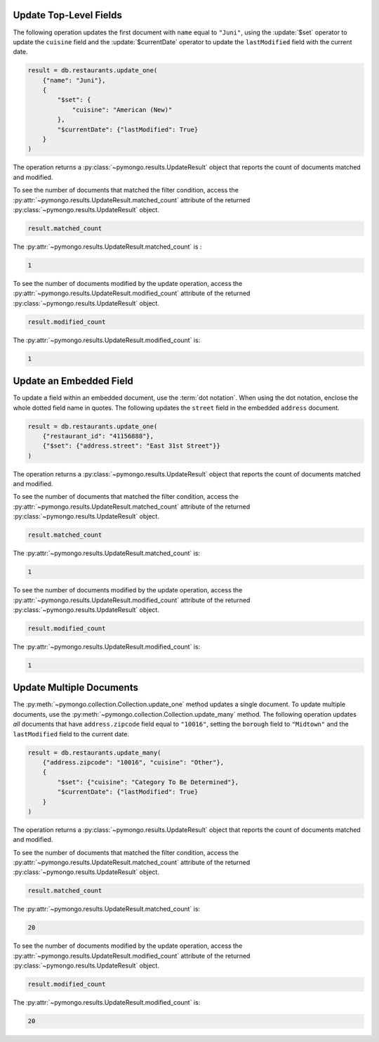 Update Top-Level Fields
~~~~~~~~~~~~~~~~~~~~~~~

The following operation updates the first document with ``name`` equal
to ``"Juni"``, using the :update:`$set` operator to update the
``cuisine`` field and the :update:`$currentDate` operator to update the
``lastModified`` field with the current date.

.. code-block:: python

   result = db.restaurants.update_one(
       {"name": "Juni"},
       {
           "$set": {
               "cuisine": "American (New)"
           },
           "$currentDate": {"lastModified": True}
       }
   )
   

The operation returns a :py:class:`~pymongo.results.UpdateResult` object
that reports the count of documents matched and modified.

To see the number of documents that matched the filter condition, access
the :py:attr:`~pymongo.results.UpdateResult.matched_count` attribute of
the returned :py:class:`~pymongo.results.UpdateResult` object.

.. code-block:: python

   result.matched_count
   

The :py:attr:`~pymongo.results.UpdateResult.matched_count` is :

.. code-block:: python

   1
   

To see the number of documents modified by the update operation, access
the :py:attr:`~pymongo.results.UpdateResult.modified_count` attribute of
the returned :py:class:`~pymongo.results.UpdateResult` object.

.. code-block:: python

   result.modified_count
   

The :py:attr:`~pymongo.results.UpdateResult.modified_count` is:

.. code-block:: python

   1
   



Update an Embedded Field
~~~~~~~~~~~~~~~~~~~~~~~~

To update a field within an embedded document, use the :term:`dot
notation`. When using the dot notation, enclose the whole dotted field
name in quotes.  The following updates the ``street`` field in the
embedded ``address`` document.

.. code-block:: python

   result = db.restaurants.update_one(
       {"restaurant_id": "41156888"},
       {"$set": {"address.street": "East 31st Street"}}
   )
   

The operation returns a :py:class:`~pymongo.results.UpdateResult` object
that reports the count of documents matched and modified.

To see the number of documents that matched the filter condition, access
the :py:attr:`~pymongo.results.UpdateResult.matched_count` attribute of
the returned :py:class:`~pymongo.results.UpdateResult` object.

.. code-block:: python

   result.matched_count
   

The :py:attr:`~pymongo.results.UpdateResult.matched_count` is:

.. code-block:: python

   1
   

To see the number of documents modified by the update operation, access
the :py:attr:`~pymongo.results.UpdateResult.modified_count` attribute of
the returned :py:class:`~pymongo.results.UpdateResult` object.

.. code-block:: python

   result.modified_count
   

The :py:attr:`~pymongo.results.UpdateResult.modified_count` is:

.. code-block:: python

   1
   



Update Multiple Documents
~~~~~~~~~~~~~~~~~~~~~~~~~

The :py:meth:`~pymongo.collection.Collection.update_one` method updates
a single document. To update multiple documents, use the
:py:meth:`~pymongo.collection.Collection.update_many` method.  The
following operation updates *all* documents that have
``address.zipcode`` field equal to ``"10016"``, setting the ``borough``
field to ``"Midtown"`` and the ``lastModified`` field to the current
date.

.. code-block:: python

   result = db.restaurants.update_many(
       {"address.zipcode": "10016", "cuisine": "Other"},
       {
           "$set": {"cuisine": "Category To Be Determined"},
           "$currentDate": {"lastModified": True}
       }
   )
   

The operation returns a :py:class:`~pymongo.results.UpdateResult` object
that reports the count of documents matched and modified.

To see the number of documents that matched the filter condition, access
the :py:attr:`~pymongo.results.UpdateResult.matched_count` attribute of
the returned :py:class:`~pymongo.results.UpdateResult` object.

.. code-block:: python

   result.matched_count
   

The :py:attr:`~pymongo.results.UpdateResult.matched_count` is:

.. code-block:: python

   20
   

To see the number of documents modified by the update operation, access
the :py:attr:`~pymongo.results.UpdateResult.modified_count` attribute of
the returned :py:class:`~pymongo.results.UpdateResult` object.

.. code-block:: python

   result.modified_count
   

The :py:attr:`~pymongo.results.UpdateResult.modified_count` is:

.. code-block:: python

   20
   

